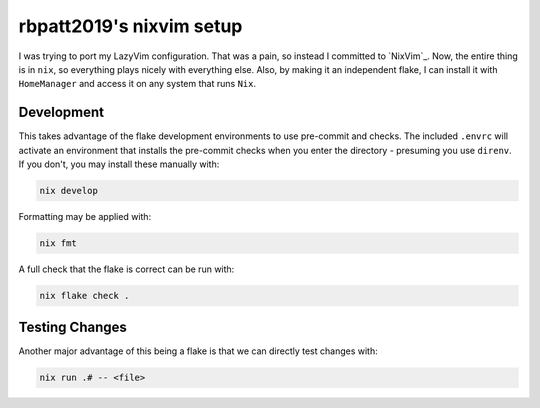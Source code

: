 rbpatt2019's nixvim setup
#########################

I was trying to port my LazyVim configuration. That was a pain, so instead I committed
to `NixVim`_. Now, the entire thing is in ``nix``, so everything plays nicely with
everything else. Also, by making it an independent flake, I can install it with
``HomeManager`` and access it on any system that runs ``Nix``.

Development
===========

This takes advantage of the flake development environments to use pre-commit and checks.
The included ``.envrc`` will activate an environment that installs the pre-commit checks
when you enter the directory - presuming you use ``direnv``. If you don't, you may
install these manually with:

.. code:: bash

   nix develop

Formatting may be applied with:

.. code:: bash

   nix fmt

A full check that the flake is correct can be run with:

.. code:: bash

   nix flake check .

Testing Changes
===============

Another major advantage of this being a flake is that we can directly test changes
with:

.. code:: bash

   nix run .# -- <file>
